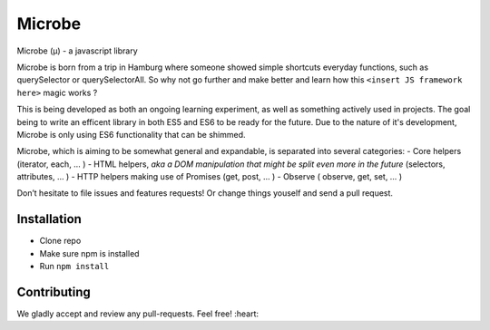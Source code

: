 Microbe
=======

Microbe (µ) - a javascript library

Microbe is born from a trip in Hamburg where someone showed simple
shortcuts everyday functions, such as querySelector or querySelectorAll.
So why not go further and make better and learn how this
``<insert JS framework here>`` magic works ?

This is being developed as both an ongoing learning experiment, as well as
something actively used in projects. The goal being to write an efficent 
library in both ES5 and ES6 to be ready for the future. Due to the nature 
of it's development, Microbe is only using ES6 functionality that can be 
shimmed.

Microbe, which is aiming to be somewhat general and expandable,
is separated into several categories:
- Core helpers (iterator, each, … )
- HTML helpers, *aka a DOM manipulation that might be split even more in the
future* (selectors, attributes, … )
- HTTP helpers making use of Promises (get, post, … )
- Observe ( observe, get, set, … )

Don’t hesitate to file issues and features requests!  Or change things youself and send a pull request.

Installation
~~~~~~~~~~~~

-  Clone repo
-  Make sure npm is installed
-  Run ``npm install``

Contributing
~~~~~~~~~~~~

We gladly accept and review any pull-requests. Feel free! :heart:

.. _traceur-compiler: https://github.com/google/traceur-compiler
